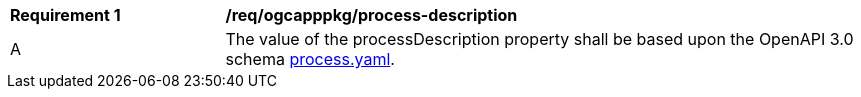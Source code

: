 [[req_ogcapppkg_process-description]]
[cols="2,6a"]
|===
^|*Requirement {counter:req-id}* |*/req/ogcapppkg/process-description*
^|A |The value of the processDescription property shall be based upon the OpenAPI 3.0 schema http://fix.me[process.yaml].
|===
